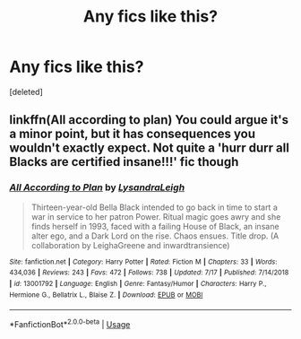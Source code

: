 #+TITLE: Any fics like this?

* Any fics like this?
:PROPERTIES:
:Score: 6
:DateUnix: 1566808989.0
:DateShort: 2019-Aug-26
:FlairText: Request
:END:
[deleted]


** linkffn(All according to plan) You could argue it's a minor point, but it has consequences you wouldn't exactly expect. Not quite a 'hurr durr all Blacks are certified insane!!!' fic though
:PROPERTIES:
:Author: DoCPoly
:Score: 1
:DateUnix: 1566817423.0
:DateShort: 2019-Aug-26
:END:

*** [[https://www.fanfiction.net/s/13001792/1/][*/All According to Plan/*]] by [[https://www.fanfiction.net/u/10948791/LysandraLeigh][/LysandraLeigh/]]

#+begin_quote
  Thirteen-year-old Bella Black intended to go back in time to start a war in service to her patron Power. Ritual magic goes awry and she finds herself in 1993, faced with a failing House of Black, an insane alter ego, and a Dark Lord on the rise. Chaos ensues. Title drop. (A collaboration by LeighaGreene and inwardtransience)
#+end_quote

^{/Site/:} ^{fanfiction.net} ^{*|*} ^{/Category/:} ^{Harry} ^{Potter} ^{*|*} ^{/Rated/:} ^{Fiction} ^{M} ^{*|*} ^{/Chapters/:} ^{33} ^{*|*} ^{/Words/:} ^{434,036} ^{*|*} ^{/Reviews/:} ^{243} ^{*|*} ^{/Favs/:} ^{472} ^{*|*} ^{/Follows/:} ^{738} ^{*|*} ^{/Updated/:} ^{7/17} ^{*|*} ^{/Published/:} ^{7/14/2018} ^{*|*} ^{/id/:} ^{13001792} ^{*|*} ^{/Language/:} ^{English} ^{*|*} ^{/Genre/:} ^{Fantasy/Humor} ^{*|*} ^{/Characters/:} ^{Harry} ^{P.,} ^{Hermione} ^{G.,} ^{Bellatrix} ^{L.,} ^{Blaise} ^{Z.} ^{*|*} ^{/Download/:} ^{[[http://www.ff2ebook.com/old/ffn-bot/index.php?id=13001792&source=ff&filetype=epub][EPUB]]} ^{or} ^{[[http://www.ff2ebook.com/old/ffn-bot/index.php?id=13001792&source=ff&filetype=mobi][MOBI]]}

--------------

*FanfictionBot*^{2.0.0-beta} | [[https://github.com/tusing/reddit-ffn-bot/wiki/Usage][Usage]]
:PROPERTIES:
:Author: FanfictionBot
:Score: 0
:DateUnix: 1566817435.0
:DateShort: 2019-Aug-26
:END:
